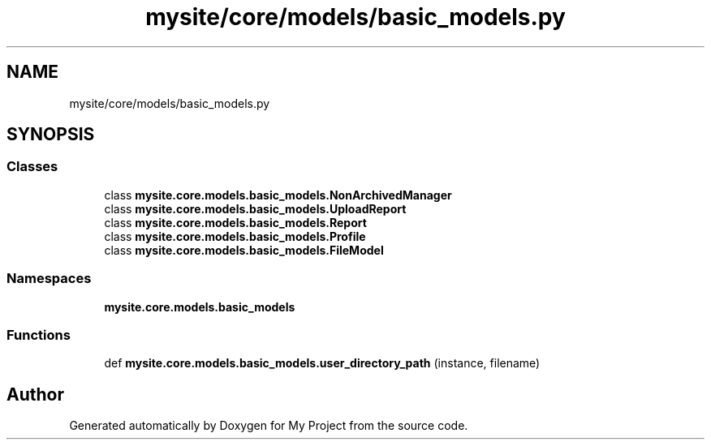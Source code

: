 .TH "mysite/core/models/basic_models.py" 3 "Thu May 6 2021" "My Project" \" -*- nroff -*-
.ad l
.nh
.SH NAME
mysite/core/models/basic_models.py
.SH SYNOPSIS
.br
.PP
.SS "Classes"

.in +1c
.ti -1c
.RI "class \fBmysite\&.core\&.models\&.basic_models\&.NonArchivedManager\fP"
.br
.ti -1c
.RI "class \fBmysite\&.core\&.models\&.basic_models\&.UploadReport\fP"
.br
.ti -1c
.RI "class \fBmysite\&.core\&.models\&.basic_models\&.Report\fP"
.br
.ti -1c
.RI "class \fBmysite\&.core\&.models\&.basic_models\&.Profile\fP"
.br
.ti -1c
.RI "class \fBmysite\&.core\&.models\&.basic_models\&.FileModel\fP"
.br
.in -1c
.SS "Namespaces"

.in +1c
.ti -1c
.RI " \fBmysite\&.core\&.models\&.basic_models\fP"
.br
.in -1c
.SS "Functions"

.in +1c
.ti -1c
.RI "def \fBmysite\&.core\&.models\&.basic_models\&.user_directory_path\fP (instance, filename)"
.br
.in -1c
.SH "Author"
.PP 
Generated automatically by Doxygen for My Project from the source code\&.
